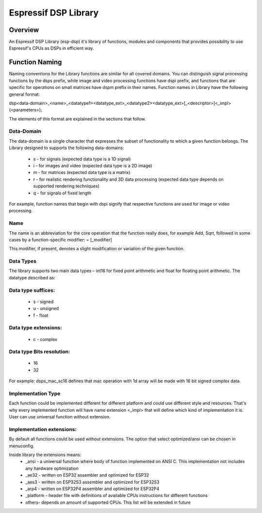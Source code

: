 Espressif DSP Library
=====================

Overview
--------
An Espressif DSP Library (esp-dsp) it's library of functions, modules and components that provides possibility 
to use Espressif's CPUs as DSPs in efficient way.


Function Naming
---------------
Naming conventions for the Library functions are similar for all covered domains. You can distinguish signal processing functions by the dsps prefix, while image and video processing functions have dspi prefix, 
and functions that are specific for operations on small matrices have dspm prefix in their names. Function names in Library have the following general format:

dsp<data-domain>_<name>_<datatype1><datatype_ext>_<datatype2><datatype_ext>[_<descriptor>]<_impl>(<parameters>);

The elements of this format are explained in the sections that follow.

Data-Domain
^^^^^^^^^^^

The data-domain is a single character that expresses the subset of functionality to which a given function belongs. The Library designed to supports the following data-domains:

 - s - for signals (expected data type is a 1D signal)
 - i - for images and video (expected data type is a 2D image)
 - m - for matrices (expected data type is a matrix)
 - r - for realistic rendering functionality and 3D data processing (expected data type depends on supported rendering techniques)
 - q - for signals of fixed length

For example, function names that begin with dspi signify that respective functions are used for image or video processing.

Name
^^^^

The name is an abbreviation for the core operation that the function really does, for example Add, Sqrt, 
followed in some cases by a function-specific modifier: = [_modifier]

This modifier, if present, denotes a slight modification or variation of the given function.

Data Types
^^^^^^^^^^

The library supports two main data types – int16 for fixed point arithmetic and float for floating point arithmetic. The datatype described as:

Data type suffices:
^^^^^^^^^^^^^^^^^^^
 - s - signed
 - u - unsigned
 - f - float

Data type extensions:
^^^^^^^^^^^^^^^^^^^^^
 - c - complex

Data type Bits resolution:
^^^^^^^^^^^^^^^^^^^^^^^^^^
 - 16
 - 32

For example: dsps_mac_sc16 defines that mac operation with 1d array will be made with 16 bit signed complex data.

Implementation Type
^^^^^^^^^^^^^^^^^^^
Each function could be implemented different for different platform and could use different style and resources. 
That's why every implemented function will have name extension <_impl> that will define which kind of implementation it is.
User can use universal function without extension.

Implementation extensions:
^^^^^^^^^^^^^^^^^^^^^^^^^^
By default all functions could be used without extensions. The option that select optimized/ansi can be chosen in menuconfig.  

Inside library the extensions means:
 - _ansi - a universal function where body of function implemented on ANSI C. This implementation not includes any hardware optimization
 - _ae32 - written on ESP32 assembler and optimized for ESP32
 - _aes3 - written on ESP32S3 assembler and optimized for ESP32S3
 - _arp4 - written on ESP32P4 assembler and optimized for ESP32P4
 - _platform - header file with definitions of available CPUs instructions for different functions  
 - others- depends on amount of supported CPUs. This list will be extended in future


